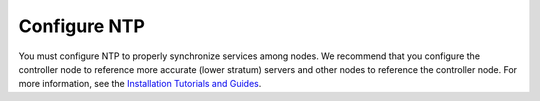 =============
Configure NTP
=============

You must configure NTP to properly synchronize services among nodes.
We recommend that you configure the controller node to reference
more accurate (lower stratum) servers and other nodes to reference
the controller node. For more information, see the
`Installation Tutorials and Guides
<https://docs.openstack.org/ocata/install/>`_.
